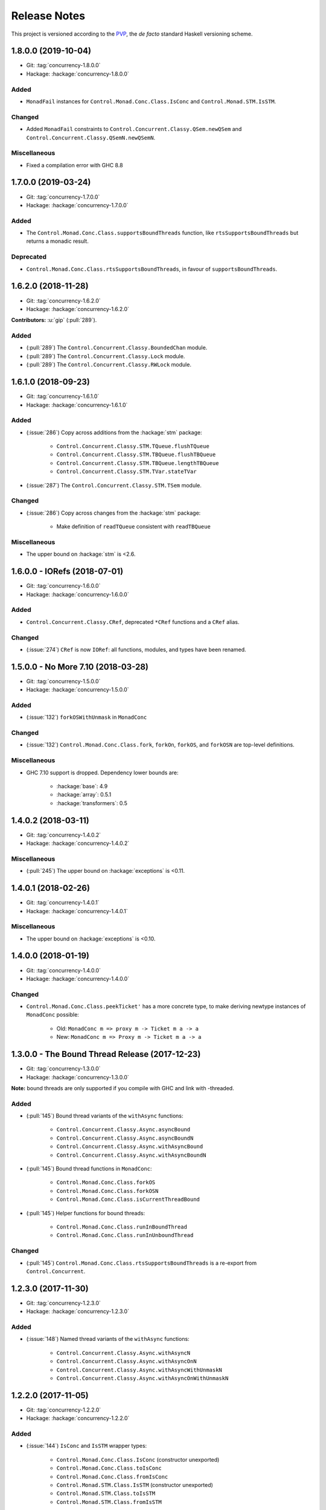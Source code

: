 Release Notes
=============

This project is versioned according to the PVP_, the *de facto*
standard Haskell versioning scheme.

.. _PVP: https://pvp.haskell.org/


1.8.0.0 (2019-10-04)
--------------------

* Git: :tag:`concurrency-1.8.0.0`
* Hackage: :hackage:`concurrency-1.8.0.0`

Added
~~~~~

* ``MonadFail`` instances for ``Control.Monad.Conc.Class.IsConc`` and
  ``Control.Monad.STM.IsSTM``.

Changed
~~~~~~~

* Added ``MonadFail`` constraints to
  ``Control.Concurrent.Classy.QSem.newQSem`` and
  ``Control.Concurrent.Classy.QSemN.newQSemN``.

Miscellaneous
~~~~~~~~~~~~~

* Fixed a compilation error with GHC 8.8


1.7.0.0 (2019-03-24)
--------------------

* Git: :tag:`concurrency-1.7.0.0`
* Hackage: :hackage:`concurrency-1.7.0.0`

Added
~~~~~

* The ``Control.Monad.Conc.Class.supportsBoundThreads`` function, like
  ``rtsSupportsBoundThreads`` but returns a monadic result.

Deprecated
~~~~~~~~~~

* ``Control.Monad.Conc.Class.rtsSupportsBoundThreads``, in favour of
  ``supportsBoundThreads``.


1.6.2.0 (2018-11-28)
--------------------

* Git: :tag:`concurrency-1.6.2.0`
* Hackage: :hackage:`concurrency-1.6.2.0`

**Contributors:** :u:`gip` (:pull:`289`).

Added
~~~~~

* (:pull:`289`) The ``Control.Concurrent.Classy.BoundedChan`` module.
* (:pull:`289`) The ``Control.Concurrent.Classy.Lock`` module.
* (:pull:`289`) The ``Control.Concurrent.Classy.RWLock`` module.


1.6.1.0 (2018-09-23)
--------------------

* Git: :tag:`concurrency-1.6.1.0`
* Hackage: :hackage:`concurrency-1.6.1.0`

Added
~~~~~

* (:issue:`286`) Copy across additions from the :hackage:`stm` package:

    * ``Control.Concurrent.Classy.STM.TQueue.flushTQueue``
    * ``Control.Concurrent.Classy.STM.TBQueue.flushTBQueue``
    * ``Control.Concurrent.Classy.STM.TBQueue.lengthTBQueue``
    * ``Control.Concurrent.Classy.STM.TVar.stateTVar``

* (:issue:`287`) The ``Control.Concurrent.Classy.STM.TSem`` module.

Changed
~~~~~~~

* (:issue:`286`) Copy across changes from the :hackage:`stm` package:

    * Make definition of ``readTQueue`` consistent with
      ``readTBQueue``

Miscellaneous
~~~~~~~~~~~~~

* The upper bound on :hackage:`stm` is <2.6.


1.6.0.0 - IORefs (2018-07-01)
-----------------------------

* Git: :tag:`concurrency-1.6.0.0`
* Hackage: :hackage:`concurrency-1.6.0.0`

Added
~~~~~

* ``Control.Concurrent.Classy.CRef``, deprecated ``*CRef`` functions
  and a ``CRef`` alias.

Changed
~~~~~~~

* (:issue:`274`) ``CRef`` is now ``IORef``: all functions, modules,
  and types have been renamed.


1.5.0.0 - No More 7.10 (2018-03-28)
-----------------------------------

* Git: :tag:`concurrency-1.5.0.0`
* Hackage: :hackage:`concurrency-1.5.0.0`

Added
~~~~~

* (:issue:`132`) ``forkOSWithUnmask`` in ``MonadConc``

Changed
~~~~~~~

* (:issue:`132`) ``Control.Monad.Conc.Class.fork``, ``forkOn``,
  ``forkOS``, and ``forkOSN`` are top-level definitions.

Miscellaneous
~~~~~~~~~~~~~

* GHC 7.10 support is dropped.  Dependency lower bounds are:

    * :hackage:`base`: 4.9
    * :hackage:`array`: 0.5.1
    * :hackage:`transformers`: 0.5


1.4.0.2 (2018-03-11)
--------------------

* Git: :tag:`concurrency-1.4.0.2`
* Hackage: :hackage:`concurrency-1.4.0.2`

Miscellaneous
~~~~~~~~~~~~~

* (:pull:`245`) The upper bound on :hackage:`exceptions` is <0.11.


1.4.0.1 (2018-02-26)
--------------------

* Git: :tag:`concurrency-1.4.0.1`
* Hackage: :hackage:`concurrency-1.4.0.1`

Miscellaneous
~~~~~~~~~~~~~

* The upper bound on :hackage:`exceptions` is <0.10.


1.4.0.0 (2018-01-19)
--------------------

* Git: :tag:`concurrency-1.4.0.0`
* Hackage: :hackage:`concurrency-1.4.0.0`

Changed
~~~~~~~

* ``Control.Monad.Conc.Class.peekTicket'`` has a more concrete type,
  to make deriving newtype instances of ``MonadConc`` possible:

    * Old: ``MonadConc m => proxy m -> Ticket m a -> a``
    * New: ``MonadConc m => Proxy m -> Ticket m a -> a``


1.3.0.0 - The Bound Thread Release (2017-12-23)
-----------------------------------------------

* Git: :tag:`concurrency-1.3.0.0`
* Hackage: :hackage:`concurrency-1.3.0.0`

**Note:** bound threads are only supported if you compile with GHC and
link with -threaded.

Added
~~~~~

* (:pull:`145`) Bound thread variants of the ``withAsync`` functions:

    * ``Control.Concurrent.Classy.Async.asyncBound``
    * ``Control.Concurrent.Classy.Async.asyncBoundN``
    * ``Control.Concurrent.Classy.Async.withAsyncBound``
    * ``Control.Concurrent.Classy.Async.withAsyncBoundN``

* (:pull:`145`) Bound thread functions in ``MonadConc``:

    * ``Control.Monad.Conc.Class.forkOS``
    * ``Control.Monad.Conc.Class.forkOSN``
    * ``Control.Monad.Conc.Class.isCurrentThreadBound``

* (:pull:`145`) Helper functions for bound threads:

    * ``Control.Monad.Conc.Class.runInBoundThread``
    * ``Control.Monad.Conc.Class.runInUnboundThread``

Changed
~~~~~~~

* (:pull:`145`) ``Control.Monad.Conc.Class.rtsSupportsBoundThreads``
  is a re-export from ``Control.Concurrent``.


1.2.3.0 (2017-11-30)
--------------------

* Git: :tag:`concurrency-1.2.3.0`
* Hackage: :hackage:`concurrency-1.2.3.0`

Added
~~~~~

* (:issue:`148`) Named thread variants of the ``withAsync`` functions:

    * ``Control.Concurrent.Classy.Async.withAsyncN``
    * ``Control.Concurrent.Classy.Async.withAsyncOnN``
    * ``Control.Concurrent.Classy.Async.withAsyncWithUnmaskN``
    * ``Control.Concurrent.Classy.Async.withAsyncOnWithUnmaskN``


1.2.2.0 (2017-11-05)
--------------------

* Git: :tag:`concurrency-1.2.2.0`
* Hackage: :hackage:`concurrency-1.2.2.0`

Added
~~~~~

* (:issue:`144`) ``IsConc`` and ``IsSTM`` wrapper types:

    * ``Control.Monad.Conc.Class.IsConc`` (constructor unexported)
    * ``Control.Monad.Conc.Class.toIsConc``
    * ``Control.Monad.Conc.Class.fromIsConc``
    * ``Control.Monad.STM.Class.IsSTM`` (constructor unexported)
    * ``Control.Monad.STM.Class.toIsSTM``
    * ``Control.Monad.STM.Class.fromIsSTM``

Changed
~~~~~~~

* ``Control.Monad.Conc.Class.modifyCRefCAS_`` for transformer
  instances delegates to the underlying monad, rather than using the
  default definition in terms of ``modifyCRefCAS``.


1.2.1.2 (2017-10-14)
--------------------

* Git: :tag:`concurrency-1.2.1.2`
* Hackage: :hackage:`concurrency-1.2.1.2`

Fixed
~~~~~

* (:issue:`134`) ``Control.Monad.Conc.Class.forkWithUnmask`` and
  ``forkOnWithUnmask`` for the ``IO`` instance does not infinitely
  loop (bug introduced in :tag:`concurrency-1.2.1.1`).


1.2.1.1 (2017-10-11)
--------------------

* Git: :tag:`concurrency-1.2.1.1`
* Hackage: :hackage:`concurrency-1.2.1.1`

Changed
~~~~~~~

* Named threads for ``IO`` are implemented with
  ``GHC.Conc.labelThread``.


1.2.1.0 (2017-10-02)
--------------------

* Git: :tag:`concurrency-1.2.1.0`
* Hackage: :hackage:`concurrency-1.2.1.0`

Added
~~~~~

* (:pull:`125`) Named thread variants of the ``async`` functions:

    * ``Control.Concurrent.Classy.Async.asyncN``
    * ``Control.Concurrent.Classy.Async.asyncOnN``
    * ``Control.Concurrent.Classy.Async.asyncWithUnmaskN``
    * ``Control.Concurrent.Classy.Async.asyncOnWithUnmaskN``


1.2.0.0 (2017-09-16)
--------------------

* Git: :tag:`concurrency-1.2.0.0`
* Hackage: :hackage:`concurrency-1.2.0.0`

Changed
~~~~~~~

* ``MonadPlus`` is a superclass of ``MonadSTM``.

* ``Control.Monad.STM.Class.orElse`` is a top-level alias for
  ``mplus``.

* ``Control.Monad.STM.Class.retry`` is a top-level alias for
  ``mzero``.


1.1.2.1 (2017-06-07)
--------------------

* Git: :tag:`concurrency-1.1.2.1`
* Hackage: :hackage:`concurrency-1.1.2.1`

Changed
~~~~~~~

* ``Control.Concurrent.Classy.MVar.isEmptyMVar`` does not briefly
  empties the ``MVar``, and does not block.


1.1.2.0 (2017-04-05)
--------------------

* Git: :tag:`concurrency-1.1.2.0`
* Hackage: :hackage:`concurrency-1.1.2.0`

Added
~~~~~

* Missing functions copied from :hackage:`async`:

    * ``Control.Concurrent.Classy.Async.uninterruptibleCancel``
    * ``Control.Concurrent.Classy.Async.replicateConcurrently``
    * ``Control.Concurrent.Classy.Async.concurrently_``
    * ``Control.Concurrent.Classy.Async.mapConcurrently_``
    * ``Control.Concurrent.Classy.Async.forConcurrently_``
    * ``Control.Concurrent.Classy.Async.replicateConcurrently_``

* ``Control.Concurrent.Classy.Async.Concurrently`` has a ``Semigroup``
  instance when built with :hackage:`base` >= 4.9.

* ``Control.Concurrent.Classy.Async.Concurrently`` has a ``Monoid``
  instance.

* ``Control.Monad.Conc.Class`` re-exports
  ``Control.Monad.Catch.mask_`` and ``uninterruptibleMask_``.

Changed
~~~~~~~

* (:pull:`77`) To match changes in :hackage:`async`,
  ``Control.Concurrent.Classy.Async.cancel`` and ``withAsync`` block
  until the ``Async`` is killed.

Miscellaneous
~~~~~~~~~~~~~

* Every definition, class, and instance now has a Haddock ``@since``
  annotation.


1.1.1.0 - The Async Release (2017-03-04)
----------------------------------------

* Git: :tag:`concurrency-1.1.1.0`
* Hackage: :hackage:`concurrency-1.1.1.0`

Added
~~~~~

* The ``Control.Concurrent.Classy.Async`` module.


1.1.0.0 (2017-02-21)
--------------------

* Git: :tag:`concurrency-1.1.0.0`
* Hackage: :hackage:`concurrency-1.1.0.0`

Added
~~~~~

* ``Control.Monad.Conc.Class.tryReadMVar``

Removed
~~~~~~~

* ``Control.Monad.Conc.Class._concMessage``


1.0.0.0 - The Initial Release (2016-09-10)
------------------------------------------

* Git: :tag:`concurrency-1.0.0.0`
* Hackage: :hackage:`concurrency-1.0.0.0`

Added
~~~~~

* Everything.
